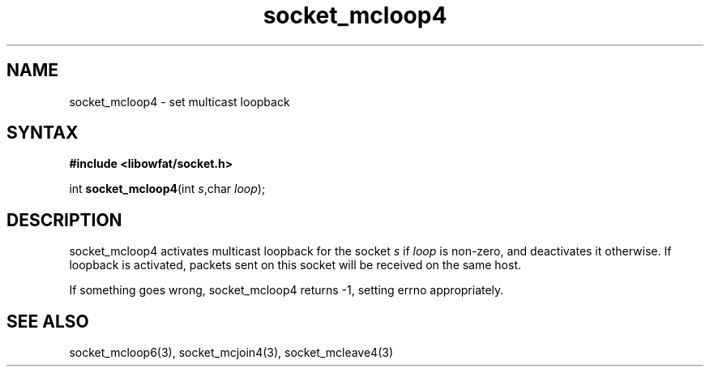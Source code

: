 .TH socket_mcloop4 3
.SH NAME
socket_mcloop4 \- set multicast loopback
.SH SYNTAX
.B #include <libowfat/socket.h>

int \fBsocket_mcloop4\fP(int \fIs\fR,char \fIloop\fR);
.SH DESCRIPTION
socket_mcloop4 activates multicast loopback for the socket \fIs\fR if
\fIloop\fR is non-zero, and deactivates it otherwise.  If loopback is
activated, packets sent on this socket will be received on the same
host.

If something goes wrong, socket_mcloop4 returns -1, setting errno
appropriately.
.SH "SEE ALSO"
socket_mcloop6(3), socket_mcjoin4(3), socket_mcleave4(3)
